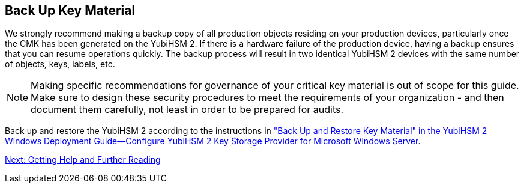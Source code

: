 == Back Up Key Material

We strongly recommend making a backup copy of all production objects residing on your production devices, particularly once the CMK has been generated on the YubiHSM 2. If there is a hardware failure of the production device, having a backup ensures that you can resume operations quickly. The backup process will result in two identical YubiHSM 2 devices with the same number of objects, keys, labels, etc.

[NOTE]
======
Making specific recommendations for governance of your critical key material is out of scope for this guide. Make sure to design these security procedures to meet the requirements of your organization - and then document them carefully, not least in order to be prepared for audits.
======

Back up and restore the YubiHSM 2 according to the instructions in link:../YubiHSM_2_Windows_Deployment_Guide\--Configure_YubiHSM_2_Key_Storage_Provider_for_Microsoft_Windows_Server/Back_Up_and_Restore_Key_Material.adoc["Back Up and Restore Key Material" in the YubiHSM 2 Windows Deployment Guide--Configure YubiHSM 2 Key Storage Provider for Microsoft Windows Server].


link:Getting_Help_and_Further_Reading.adoc[Next: Getting Help and Further Reading]
